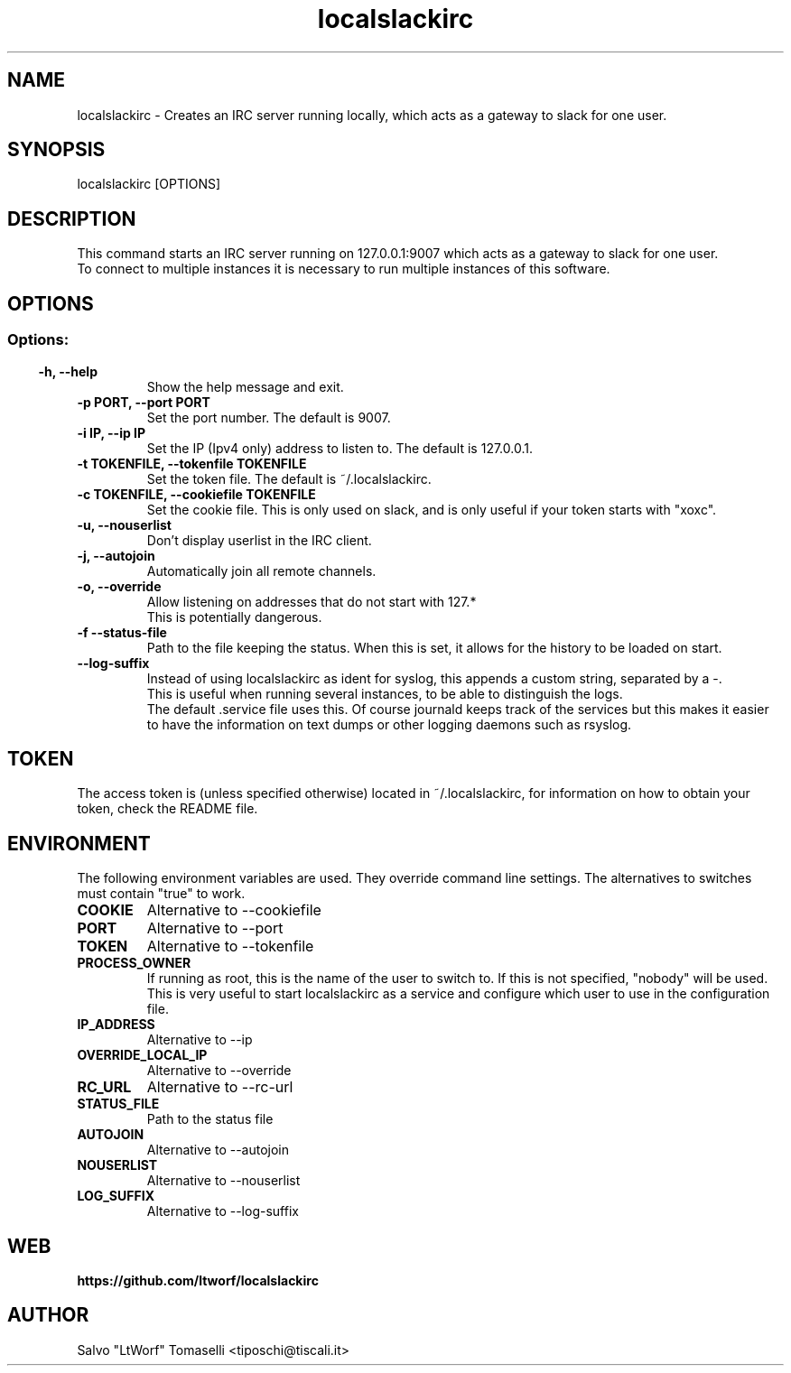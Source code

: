 .TH localslackirc 1 "Jul 5, 2020" "IRC gateway for slack"
.SH NAME
localslackirc
\- Creates an IRC server running locally, which acts as a gateway to slack for one user.

.SH SYNOPSIS
localslackirc [OPTIONS]

.SH DESCRIPTION
This command starts an IRC server running on 127.0.0.1:9007 which acts as a gateway to slack for one user.
.br
To connect to multiple instances it is necessary to run multiple instances of this software.
.TP
.SH OPTIONS
.SS
.SS Options:
.TP
.B -h, --help
Show the help message and exit.
.TP
.B -p PORT, --port PORT
Set the port number. The default is 9007.
.br
.TP
.B -i IP, --ip IP
Set the IP (Ipv4 only) address to listen to. The default is 127.0.0.1.
.TP
.B -t TOKENFILE, --tokenfile TOKENFILE
Set the token file. The default is ~/.localslackirc.
.TP
.B -c TOKENFILE, --cookiefile TOKENFILE
Set the cookie file. This is only used on slack, and is only useful if your token starts with "xoxc".
.TP
.B -u, --nouserlist
Don't display userlist in the IRC client.
.TP
.B -j, --autojoin
Automatically join all remote channels.
.TP
.B -o, --override
Allow listening on addresses that do not start with 127.*
.br
This is potentially dangerous.
.TP
.B -f --status-file
Path to the file keeping the status. When this is set, it allows for the history to be loaded on start.
.TP
.B --log-suffix
Instead of using localslackirc as ident for syslog, this appends a custom string, separated by a -.
.br
This is useful when running several instances, to be able to distinguish the logs.
.br
The default .service file uses this. Of course journald keeps track of the services but this makes it easier to have the information on text dumps or other logging daemons such as rsyslog.
.SH TOKEN
The access token is (unless specified otherwise) located in ~/.localslackirc, for information on how to obtain your token, check the README file.
.SH ENVIRONMENT
The following environment variables are used. They override command line settings. The alternatives to switches must contain "true" to work.
.TP
.B COOKIE
Alternative to --cookiefile
.TP
.B PORT
Alternative to --port
.TP
.B TOKEN
Alternative to --tokenfile
.TP
.B PROCESS_OWNER
If running as root, this is the name of the user to switch to. If this is not specified, "nobody" will be used.
.br
This is very useful to start localslackirc as a service and configure which user to use in the configuration file.
.TP
.B IP_ADDRESS
Alternative to --ip
.TP
.B OVERRIDE_LOCAL_IP
Alternative to --override
.TP
.B RC_URL
Alternative to --rc-url
.TP
.B STATUS_FILE
Path to the status file
.TP
.B AUTOJOIN
Alternative to --autojoin
.TP
.B NOUSERLIST
Alternative to --nouserlist
.TP
.B LOG_SUFFIX
Alternative to --log-suffix
.SH WEB
.BR https://github.com/ltworf/localslackirc

.SH AUTHOR
.nf
Salvo "LtWorf" Tomaselli <tiposchi@tiscali.it>
